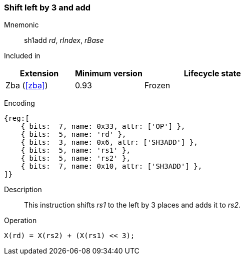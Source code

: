 [#insns-sh3add,reftext=Shift left by 3 and add]
=== Shift left by 3 and add

Mnemonic::
sh1add _rd_, _rIndex_, _rBase_

Included in::
[%header,cols="2,2,4"]
|===
|Extension
|Minimum version
|Lifecycle state

|Zba (<<#zba>>)
|0.93
|Frozen
|===

Encoding::
[wavedrom, , svg]
....
{reg:[
    { bits:  7, name: 0x33, attr: ['OP'] },
    { bits:  5, name: 'rd' },
    { bits:  3, name: 0x6, attr: ['SH3ADD'] },
    { bits:  5, name: 'rs1' },
    { bits:  5, name: 'rs2' },
    { bits:  7, name: 0x10, attr: ['SH3ADD'] },
]}
....

Description::
This instruction shifts _rs1_ to the left by 3 places and adds it to _rs2_.

Operation::
[source,sail]
--

X(rd) = X(rs2) + (X(rs1) << 3);
--
